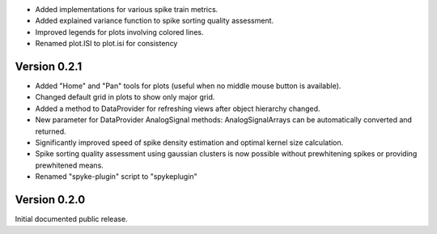 * Added implementations for various spike train metrics.
* Added explained variance function to spike sorting quality assessment.
* Improved legends for plots involving colored lines.
* Renamed plot.ISI to plot.isi for consistency

Version 0.2.1
-------------
* Added "Home" and "Pan" tools for plots (useful when no middle mouse button
  is available).
* Changed default grid in plots to show only major grid.
* Added a method to DataProvider for refreshing views after object hierarchy
  changed.
* New parameter for DataProvider AnalogSignal methods: AnalogSignalArrays can
  be automatically converted and returned.
* Significantly improved speed of spike density estimation and optimal kernel
  size calculation.
* Spike sorting quality assessment using gaussian clusters is now possible
  without prewhitening spikes or providing prewhitened means.
* Renamed "spyke-plugin" script to "spykeplugin"

Version 0.2.0
-------------
Initial documented public release.